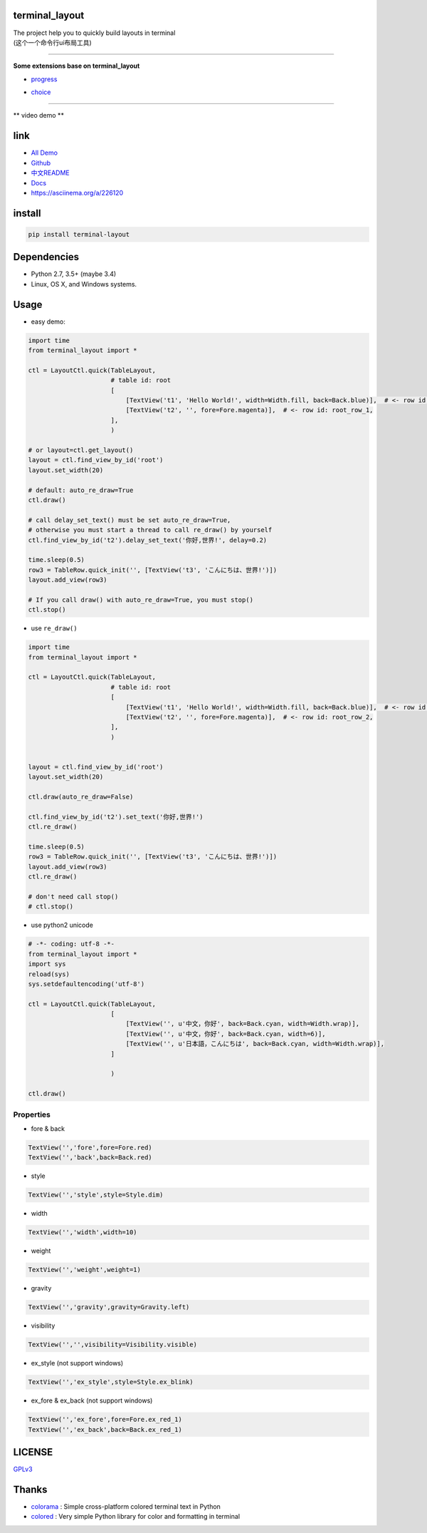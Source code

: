 terminal_layout
===============

| The project help you to quickly build layouts in terminal
| (这个一个命令行ui布局工具)

.. raw:: html

   <img src="pic/demo.gif"  alt="demo.gif" width="450"/>

--------------

**Some extensions base on terminal_layout**

-  `progress <terminal_layout/extensions/progress/README.md>`__

|progress.gif|

-  `choice <terminal_layout/extensions/choice/README.md>`__

|choice.gif|

--------------

\*\* video demo \*\*

.. raw:: html

   <a href="https://asciinema.org/a/226120">
   <img src="https://asciinema.org/a/226120.svg"  alt="asciicast" width="550"/>
   </a>

link
====

-  `All
   Demo <https://github.com/gojuukaze/terminal_layout/tree/master/demo>`__
-  `Github <https://github.com/gojuukaze/terminal_layout>`__
-  `中文README <README.ZH.md>`__
-  `Docs <https://terminal-layout.readthedocs.io>`__
-  `https://asciinema.org/a/226120 <https://asciinema.org/a/226120>`__

install
=======

.. code:: bash

   pip install terminal-layout

Dependencies
============

-  Python 2.7, 3.5+ (maybe 3.4)
-  Linux, OS X, and Windows systems.

Usage
=====

-  easy demo:

.. code:: python

   import time
   from terminal_layout import *

   ctl = LayoutCtl.quick(TableLayout,
                         # table id: root
                         [
                             [TextView('t1', 'Hello World!', width=Width.fill, back=Back.blue)],  # <- row id: root_row_0,
                             [TextView('t2', '', fore=Fore.magenta)],  # <- row id: root_row_1,
                         ],
                         )

   # or layout=ctl.get_layout()
   layout = ctl.find_view_by_id('root')
   layout.set_width(20)

   # default: auto_re_draw=True
   ctl.draw()

   # call delay_set_text() must be set auto_re_draw=True,
   # otherwise you must start a thread to call re_draw() by yourself
   ctl.find_view_by_id('t2').delay_set_text('你好,世界!', delay=0.2)

   time.sleep(0.5)
   row3 = TableRow.quick_init('', [TextView('t3', 'こんにちは、世界!')])
   layout.add_view(row3)

   # If you call draw() with auto_re_draw=True, you must stop()
   ctl.stop()

|image2|

-  use ``re_draw()``

.. code:: python

   import time
   from terminal_layout import *

   ctl = LayoutCtl.quick(TableLayout,
                         # table id: root
                         [
                             [TextView('t1', 'Hello World!', width=Width.fill, back=Back.blue)],  # <- row id: root_row_1,
                             [TextView('t2', '', fore=Fore.magenta)],  # <- row id: root_row_2,
                         ],
                         )


   layout = ctl.find_view_by_id('root')
   layout.set_width(20)

   ctl.draw(auto_re_draw=False)

   ctl.find_view_by_id('t2').set_text('你好,世界!')
   ctl.re_draw()

   time.sleep(0.5)
   row3 = TableRow.quick_init('', [TextView('t3', 'こんにちは、世界!')])
   layout.add_view(row3)
   ctl.re_draw()

   # don't need call stop()
   # ctl.stop()

-  use python2 unicode

.. code:: python

   # -*- coding: utf-8 -*-
   from terminal_layout import *
   import sys
   reload(sys)
   sys.setdefaultencoding('utf-8')

   ctl = LayoutCtl.quick(TableLayout,
                         [
                             [TextView('', u'中文，你好', back=Back.cyan, width=Width.wrap)],
                             [TextView('', u'中文，你好', back=Back.cyan, width=6)],
                             [TextView('', u'日本語，こんにちは', back=Back.cyan, width=Width.wrap)],
                         ]

                         )

   ctl.draw()

|image3|

Properties
----------

-  fore & back

.. code:: python

   TextView('','fore',fore=Fore.red)
   TextView('','back',back=Back.red)

.. raw:: html

   <img width="560" src="pic/color.jpeg"/>

-  style

.. code:: python

   TextView('','style',style=Style.dim)

.. raw:: html

   <img width="560" src="pic/style.jpeg"/>

-  width

.. code:: python

   TextView('','width',width=10)

.. raw:: html

   <img width="560" src="pic/width.jpeg"/>

-  weight

.. code:: python

   TextView('','weight',weight=1)

.. raw:: html

   <img width="560" src="pic/weight.jpeg"/>

-  gravity

.. code:: python

   TextView('','gravity',gravity=Gravity.left)

.. raw:: html

   <img width="560" src="pic/gravity.jpeg"/>

-  visibility

.. code:: python

   TextView('','',visibility=Visibility.visible)

.. raw:: html

   <img width="560" src="pic/visibility.jpeg"/>

-  ex_style (not support windows)

.. code:: python

   TextView('','ex_style',style=Style.ex_blink)

.. raw:: html

   <img width="560" src="pic/ex_style.jpeg"/>

-  ex_fore & ex_back (not support windows)

.. code:: python

   TextView('','ex_fore',fore=Fore.ex_red_1)
   TextView('','ex_back',back=Back.ex_red_1)

.. raw:: html

   <img width="560" src="pic/ex_color.jpeg"/>

LICENSE
=======

`GPLv3 <https://github.com/gojuukaze/terminal_layout/blob/master/LICENSE>`__

Thanks
======

-  `colorama <https://github.com/tartley/colorama>`__ : Simple
   cross-platform colored terminal text in Python
-  `colored <https://gitlab.com/dslackw/colored>`__ : Very simple Python
   library for color and formatting in terminal

.. |progress.gif| image:: pic/progress.gif
.. |choice.gif| image:: pic/choice.gif
.. |image2| image:: pic/hello.png
.. |image3| image:: pic/py2.png
